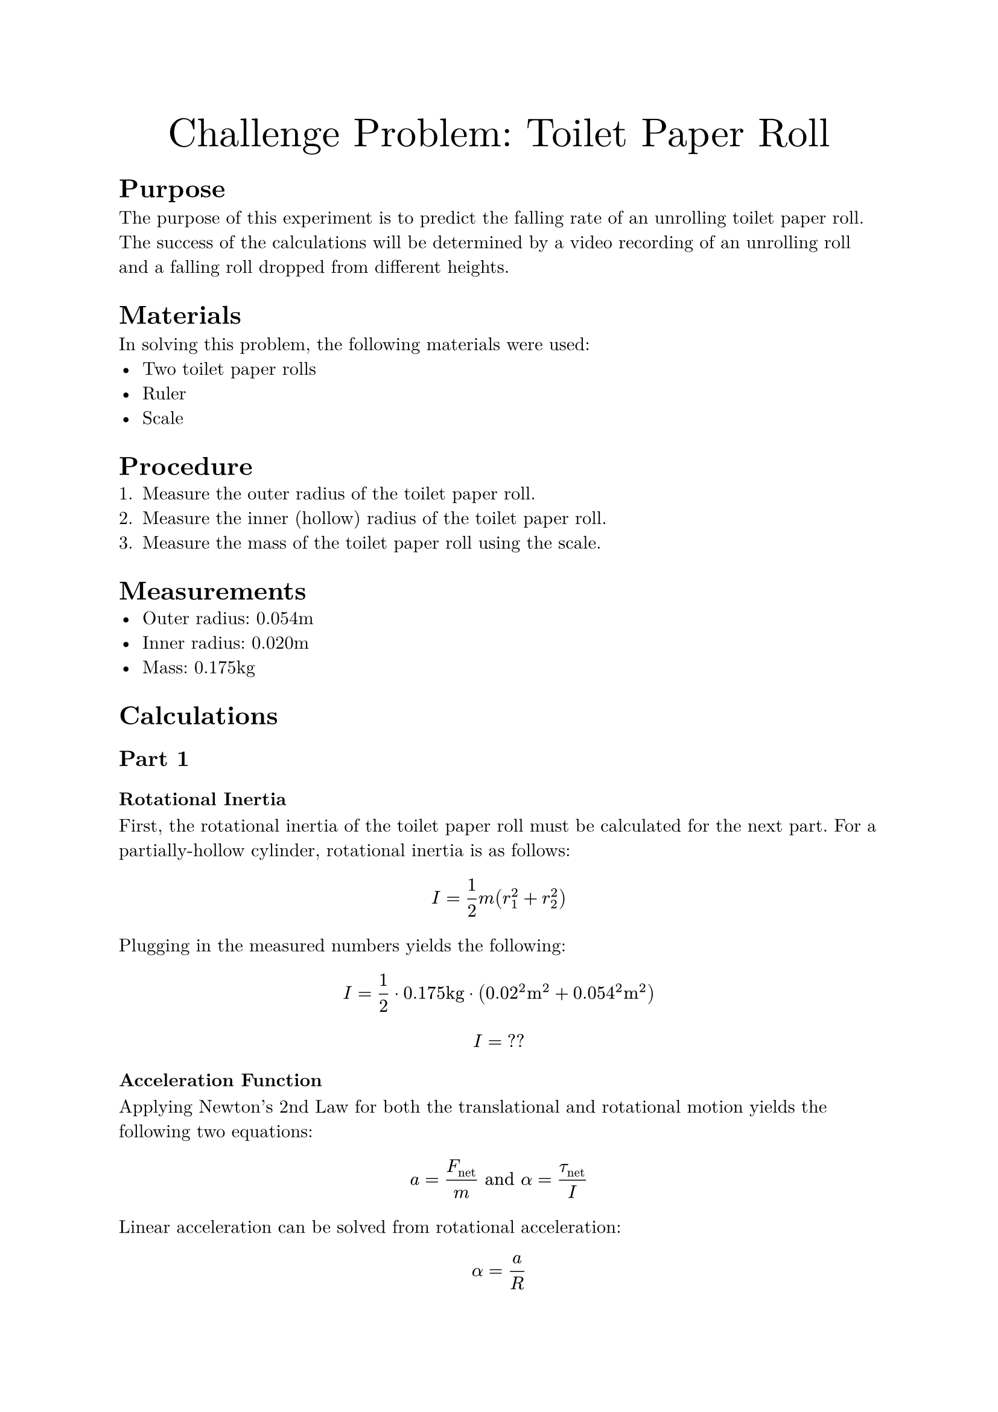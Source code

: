 #set document(
    title: "Challenge Problem: Toilet Paper Roll",
    author: "Adam Zhang",
    date: datetime.today(),
)
#set text(font: "New Computer Modern")

#align(center)[
    #text(size: 24pt)[Challenge Problem: Toilet Paper Roll]
]

= Purpose
The purpose of this experiment is to predict the falling rate of an unrolling
toilet paper roll. The success of the calculations will be determined by a
video recording of an unrolling roll and a falling roll dropped from different
heights.

= Materials
In solving this problem, the following materials were used:
- Two toilet paper rolls
- Ruler
- Scale

= Procedure
// TODO
+ Measure the outer radius of the toilet paper roll.
+ Measure the inner (hollow) radius of the toilet paper roll.
+ Measure the mass of the toilet paper roll using the scale.

= Measurements
- Outer radius: 0.054m
- Inner radius: 0.020m
- Mass: 0.175kg

= Calculations
== Part 1
=== Rotational Inertia
First, the rotational inertia of the toilet paper roll must be calculated for
the next part. For a partially-hollow cylinder, rotational inertia is as
follows:
$ I = 1/2 m (r_1^2 + r_2^2) $

Plugging in the measured numbers yields the following:
$ I = 1/2 dot 0.175"kg" dot (0.02^2"m "^2 + 0.054^2"m "^2) $
$ I = "??" $ // TODO get measurements (why did I not write this down…)

=== Acceleration Function
Applying Newton's 2nd Law for both the translational and rotational motion
yields the following two equations:
$ a = F_"net"/m "and" alpha = tau_"net"/I $

Linear acceleration can be solved from rotational acceleration:
$ alpha = a/R $
$ a = alpha R = (tau_"net" R)/I $

Since the tension force from the held toilet paper is the only torque exerted
on the rotating system, $tau_"net" = limits(T)^arrow R$. // TODO there has to be a better way to do vector notation?
$ a = (limits(T)^arrow R^2)/I $

The translational acceleration equation can then be solved for $limits(T)^arrow$.
$ a = F_"net"/m = (m g - limits(T)^arrow)/m $
$ limits(T)^arrow = m(g-a) $

$limits(T)^arrow$ can then be substituted into the earlier equation.
$ a = (m(g-a) R^2)/I $

Solving for $a$ yields the following:
$ a = (m g R^2)/(I + m R^2) $

Finally, substituting measured values results in the following:
// TODO I need these numbers 😭
$ a = 6.274 "m/s"^2 $

== Part 2
Since the falling toilet paper roll experiences uniform acceleration and
begins falling from rest, the time which it takes to reach the ground can be
calculated using the following basic kinematic equation.
$ Delta y = 1/2 g t^2 $

Substituting in known values yields the following: // TODO
$ 1"m " = 1/2 dot 9.81"m/s"^2 dot t^2 $ // HACK for some reason a single character in a string stays in math font, but adding a space makes it text ¯\_(ツ)_/¯
$ t &= sqrt(2 / 9.81) \
    &= 0.452"s " $

Since the drop height of the held roll also experiences near-uniform acceleration, the drop height can be calculated using the same equation as above.
$ Delta y &= 1/2 g t^2 \
    &= 1/2 dot 6.274"m/s"^2 dot 0.452^2"s "^2 \
    &= 0.641"m " $
= Results
